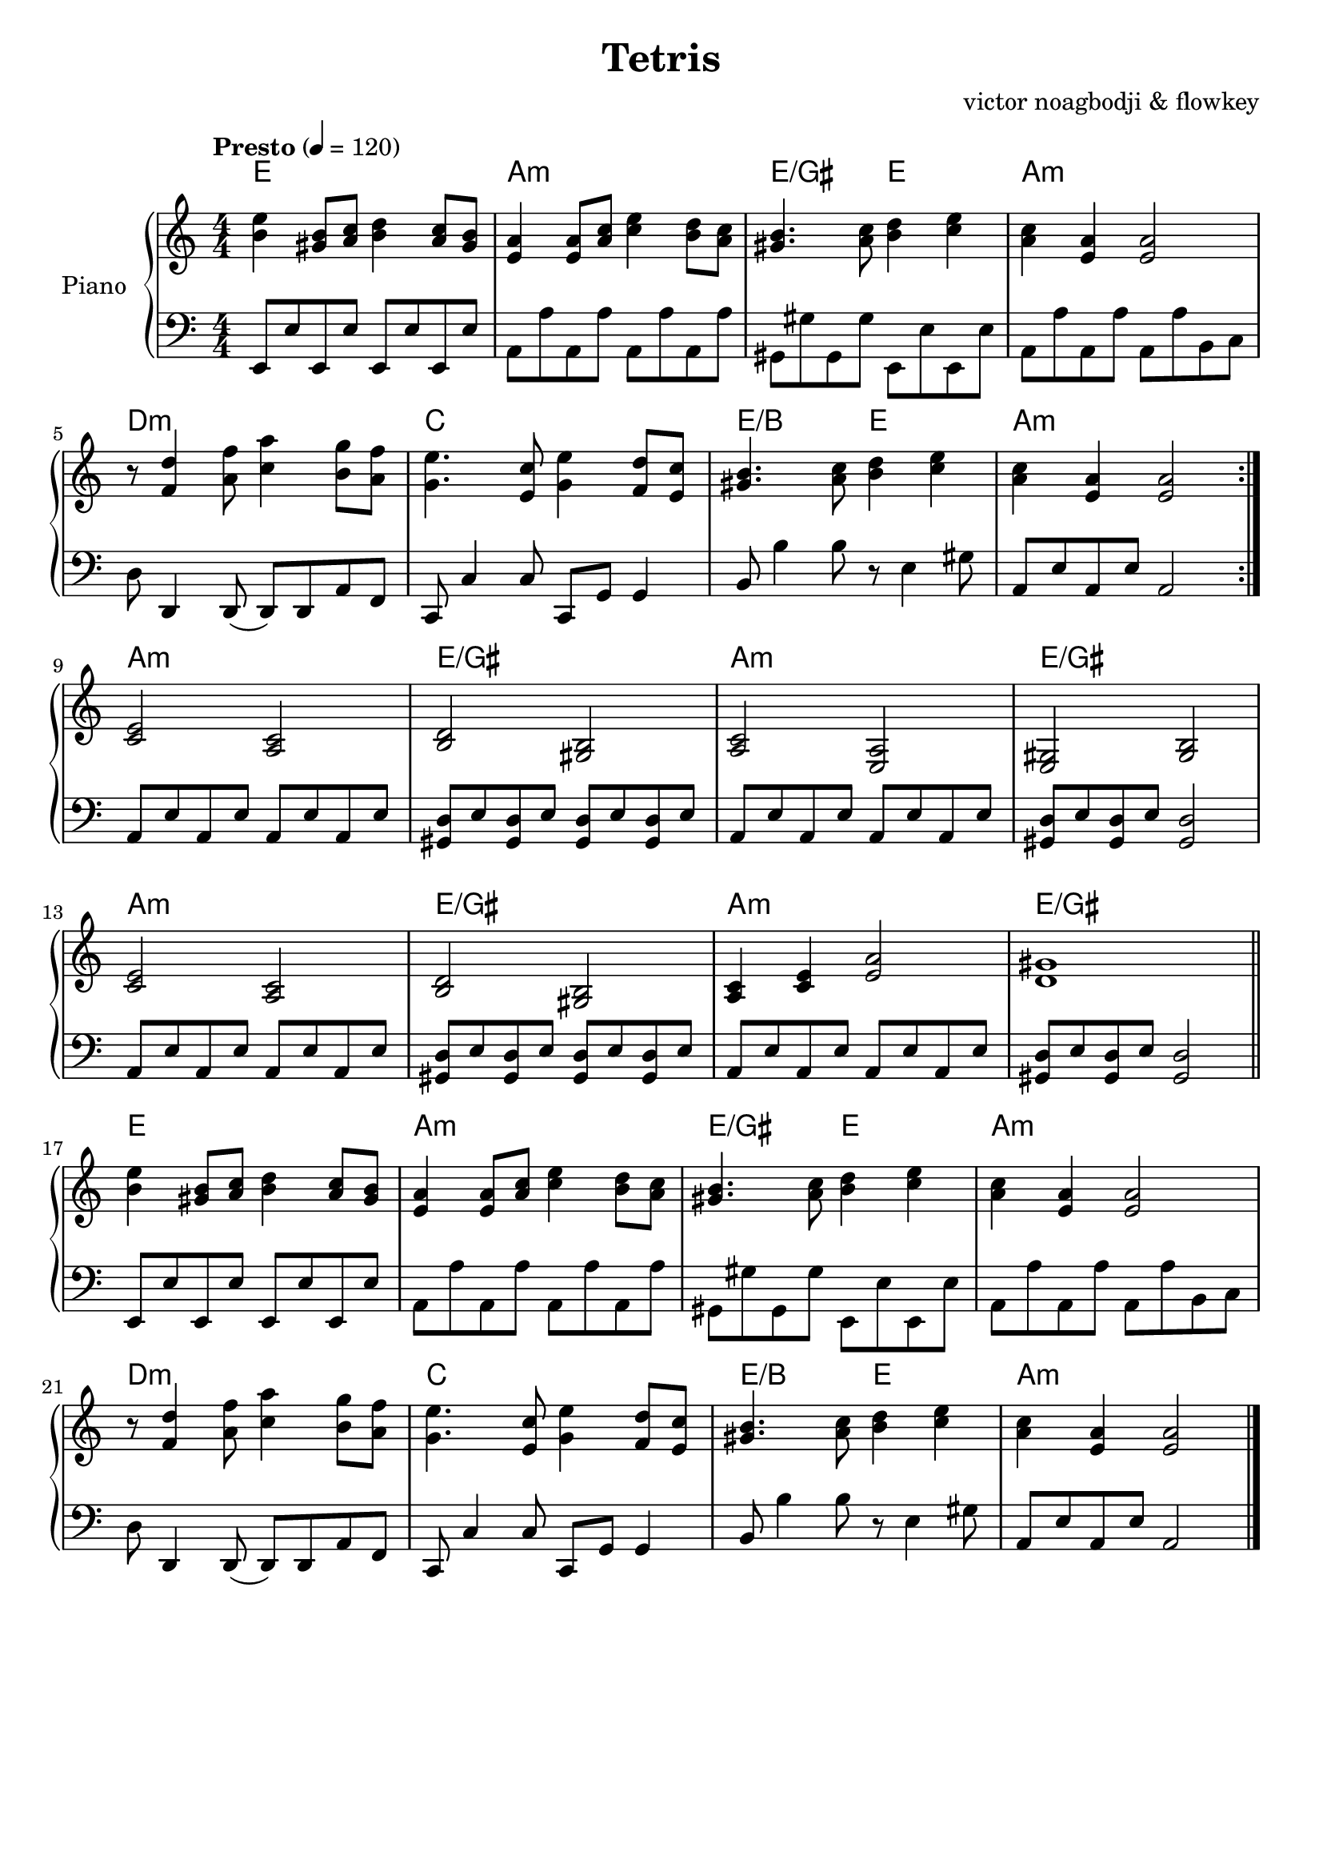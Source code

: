 % NOTE(victor): macOS builds are sort of old
% \version "2.22.0"
\version "2.20.0"

\header {
  title = "Tetris"
  composer = ""
  arranger = "victor noagbodji & flowkey"
  % Remove default LilyPond tagline
  tagline = ##f
}

global = {
  \key a \minor
  \numericTimeSignature
  \time 4/4
  \tempo "Presto" 4 = 120
}

chordnames = \chordmode {
  \global

  % NOTE(victor): chords - mesures 1 - 4

  % NOTE(victor): it is ridiculous from a parsing perspective that
  % the chordmode block would also need the \repeat command
  \repeat volta 2 {
    e1 |
    a1:m |
    e2/gis e2 |
    a1:m
  
    \break
  
    d1:m |
    c1 |
    e2/b e2 |
    a1:m
  }

  \break

  % NOTE(victor): chords - mesures 5 - 8

  a1:m |
  e1/gis |
  a1: m |
  e1/gis

  \break

  a1:m |
  e1/gis |
  a1:m |
  e1/gis

  \bar "||"
  
  \break

  % NOTE(victor): chords - mesures 9 - 12

  e1 |
  a1:m |
  e2/gis e2 |
  a1:m

  \break

  d1:m |
  c1 |
  e2/b e2 |
  a1:m

  \bar "|."
}

right = \relative c'' {
  \global

  % NOTE(victor): right hand - mesures 1 - 4

  \repeat volta 2 {
    <b e>4 <gis b>8[ <a c>8] <b d>4 <a c>8[ <gis b>8] |
    <e a>4 <e a>8[ <a c>8] <c e>4 <b d>8[ <a c>8] |
    <gis b>4. <a c>8 <b d>4 <c e>4 |
    <a c>4 <e a>4 <e a>2

    \break

    r8 <f d'>4 <a f'>8 <c a'>4 <b g'>8[ <a f'>8] |
    <g e'>4. <e c'>8 <g e'>4 <f d'>8[ <e c'>8] |
    <gis b>4. <a c>8 <b d>4 <c e>4 |
    <a c>4 <e a>4 <e a>2
  }
  
  \break

  % NOTE(victor): right hand - mesures 5 - 8

  <c e>2 <a c>2 |
  <b d>2 <gis b>2 |
  <a c>2 <e a>2 |
  <e gis>2 <gis b>2

  \break

  <c e>2 <a c>2 |
  <b d>2 <gis b>2 |
  <a c>4 <c e>4 <e a>2 |
  <d gis>1

  \bar "||"
  
  \break

  % NOTE(victor): right hand - mesures 9 - 12

  <b' e>4 <gis b>8[ <a c>8] <b d>4 <a c>8[ <gis b>8] |
  <e a>4 <e a>8[ <a c>8] <c e>4 <b d>8[ <a c>8] |
  <gis b>4. <a c>8 <b d>4 <c e>4 |
  <a c>4 <e a>4 <e a>2

  \break

  r8 <f d'>4 <a f'>8 <c a'>4 <b g'>8[ <a f'>8] |
  <g e'>4. <e c'>8 <g e'>4 <f d'>8[ <e c'>8] |
  <gis b>4. <a c>8 <b d>4 <c e>4 |
  <a c>4 <e a>4 <e a>2

  \bar "|."
}

left = \relative c, {
  \global

  % NOTE(victor): left hand - mesures 1 - 4

  \repeat volta 2 {
    e8[ e'8 e,8 e'8] e,8[ e'8 e,8 e'8] |
    a,8[ a'8 a,8 a'8] a,8[ a'8 a,8 a'8] |
    gis,8_[ gis'8 gis,8 gis'8] e,8_[ e'8 e,8 e'8] |
    a,8[ a'8 a,8 a'8] a,8[ a'8 b,8 c8]

    \break

    d8 d,4 d8( d8[ ) d8 a'8 f8] |
    c8 c'4 c8 c,8[ g'8] g4 |
    b8 b'4 b8 r8 e,4 gis8 |
    a,8[ e'8 a,8 e'8] a,2
  }

  \break

  % NOTE(victor): left hand - mesures 5 - 8

  a8[ e'8 a,8 e'8] a,8[ e'8 a,8 e'8] |
  <gis, d'>8[ e'8 <gis, d'>8 e'8] <gis, d'>8[ e'8 <gis, d'>8 e'8] |
  a,8[ e'8 a,8 e'8] a,8[ e'8 a,8 e'8] |
  <gis, d'>8[ e'8 <gis, d'>8 e'8] <gis, d'>2

  \break

  a8[ e'8 a,8 e'8] a,8[ e'8 a,8 e'8] |
  <gis, d'>8[ e'8 <gis, d'>8 e'8] <gis, d'>8[ e'8 <gis, d'>8 e'8] |
  a,8[ e'8 a,8 e'8] a,8[ e'8 a,8 e'8] |
  <gis, d'>8[ e'8 <gis, d'>8 e'8] <gis, d'>2

  \bar "||"

  \break

  % NOTE(victor): left hand - mesures 9 - 12

  e8[ e'8 e,8 e'8] e,8[ e'8 e,8 e'8] |
  a,8[ a'8 a,8 a'8] a,8[ a'8 a,8 a'8] |
  gis,8_[ gis'8 gis,8 gis'8] e,8_[ e'8 e,8 e'8] |
  a,8[ a'8 a,8 a'8] a,8[ a'8 b,8 c8]

  \break

  d8 d,4 d8( d8[ ) d8 a'8 f8] |
  c8 c'4 c8 c,8[ g'8] g4 |
  b8 b'4 b8 r8 e,4 gis8 |
  a,8[ e'8 a,8 e'8] a,2

  \bar "|."
}

\score { 
  \new PianoStaff \with { instrumentName = "Piano" } <<
    \new ChordNames { 
     \chordnames 
    }
    \new Staff = "right" {
      \right
    }
    \new Staff = "left" {
      \clef bass \left 
    }
  >>
  
  \layout { }
  
  % NOTE(victor): midi output might not work everywhere
  %\midi { }
}
